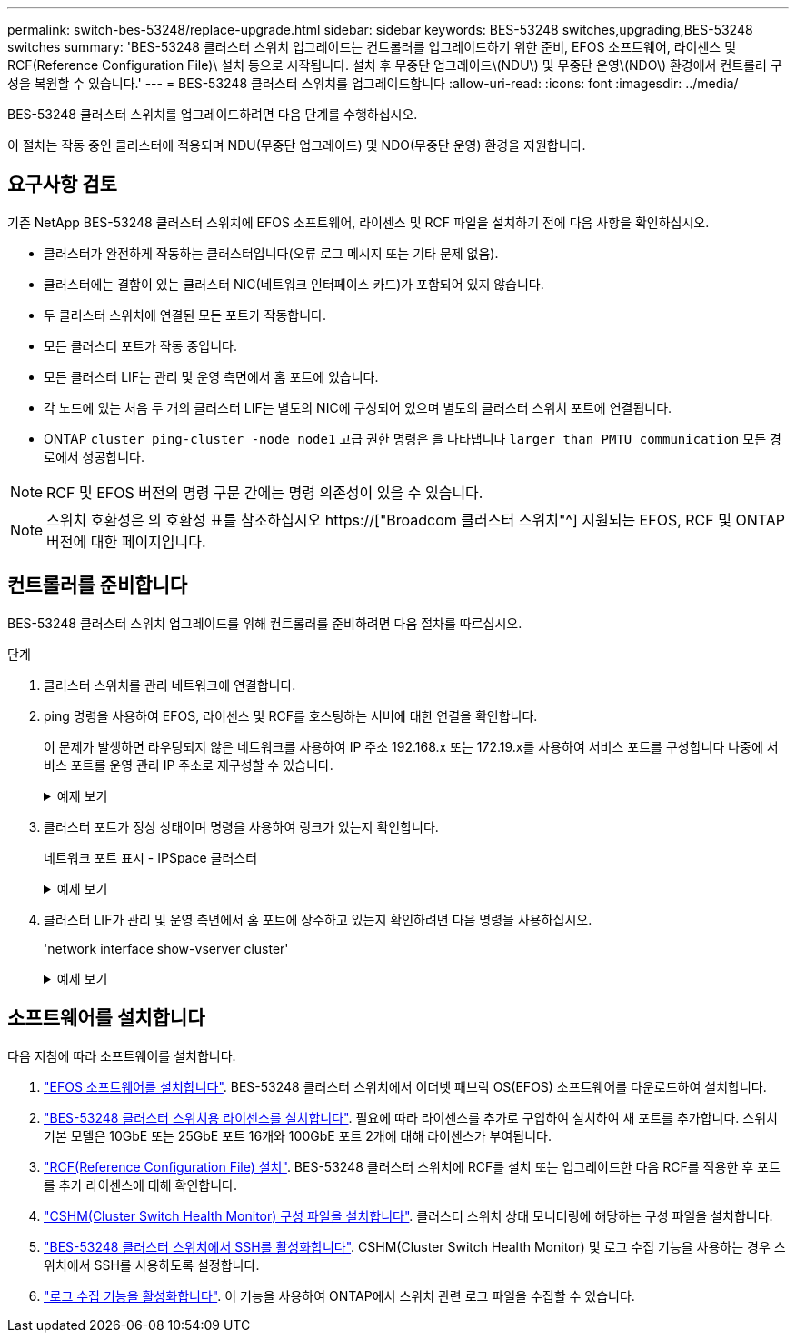 ---
permalink: switch-bes-53248/replace-upgrade.html 
sidebar: sidebar 
keywords: BES-53248 switches,upgrading,BES-53248 switches 
summary: 'BES-53248 클러스터 스위치 업그레이드는 컨트롤러를 업그레이드하기 위한 준비, EFOS 소프트웨어, 라이센스 및 RCF(Reference Configuration File)\ 설치 등으로 시작됩니다. 설치 후 무중단 업그레이드\(NDU\) 및 무중단 운영\(NDO\) 환경에서 컨트롤러 구성을 복원할 수 있습니다.' 
---
= BES-53248 클러스터 스위치를 업그레이드합니다
:allow-uri-read: 
:icons: font
:imagesdir: ../media/


[role="lead"]
BES-53248 클러스터 스위치를 업그레이드하려면 다음 단계를 수행하십시오.

이 절차는 작동 중인 클러스터에 적용되며 NDU(무중단 업그레이드) 및 NDO(무중단 운영) 환경을 지원합니다.



== 요구사항 검토

기존 NetApp BES-53248 클러스터 스위치에 EFOS 소프트웨어, 라이센스 및 RCF 파일을 설치하기 전에 다음 사항을 확인하십시오.

* 클러스터가 완전하게 작동하는 클러스터입니다(오류 로그 메시지 또는 기타 문제 없음).
* 클러스터에는 결함이 있는 클러스터 NIC(네트워크 인터페이스 카드)가 포함되어 있지 않습니다.
* 두 클러스터 스위치에 연결된 모든 포트가 작동합니다.
* 모든 클러스터 포트가 작동 중입니다.
* 모든 클러스터 LIF는 관리 및 운영 측면에서 홈 포트에 있습니다.
* 각 노드에 있는 처음 두 개의 클러스터 LIF는 별도의 NIC에 구성되어 있으며 별도의 클러스터 스위치 포트에 연결됩니다.
* ONTAP `cluster ping-cluster -node node1` 고급 권한 명령은 을 나타냅니다 `larger than PMTU communication` 모든 경로에서 성공합니다.



NOTE: RCF 및 EFOS 버전의 명령 구문 간에는 명령 의존성이 있을 수 있습니다.


NOTE: 스위치 호환성은 의 호환성 표를 참조하십시오 https://["Broadcom 클러스터 스위치"^] 지원되는 EFOS, RCF 및 ONTAP 버전에 대한 페이지입니다.



== 컨트롤러를 준비합니다

BES-53248 클러스터 스위치 업그레이드를 위해 컨트롤러를 준비하려면 다음 절차를 따르십시오.

.단계
. 클러스터 스위치를 관리 네트워크에 연결합니다.
. ping 명령을 사용하여 EFOS, 라이센스 및 RCF를 호스팅하는 서버에 대한 연결을 확인합니다.
+
이 문제가 발생하면 라우팅되지 않은 네트워크를 사용하여 IP 주소 192.168.x 또는 172.19.x를 사용하여 서비스 포트를 구성합니다 나중에 서비스 포트를 운영 관리 IP 주소로 재구성할 수 있습니다.

+
.예제 보기
[%collapsible]
====
이 예에서는 스위치가 IP 주소 172.19.2.1로 서버에 연결되어 있는지 확인합니다.

[listing, subs="+quotes"]
----
(cs2)# *ping 172.19.2.1*
Pinging 172.19.2.1 with 0 bytes of data:

Reply From 172.19.2.1: icmp_seq = 0. time= 5910 usec.
----
====
. 클러스터 포트가 정상 상태이며 명령을 사용하여 링크가 있는지 확인합니다.
+
네트워크 포트 표시 - IPSpace 클러스터

+
.예제 보기
[%collapsible]
====
다음 예는 Link 값이 Up 이고 Health Status가 Healthy인 모든 포트의 출력 유형을 보여줍니다.

[listing, subs="+quotes"]
----
cluster1::> *network port show -ipspace Cluster*

Node: node1
                                                                    Ignore
                                               Speed(Mbps) Health   Health
Port   IPspace      Broadcast Domain Link MTU  Admin/Oper  Status   Status
------ ------------ ---------------- ---- ---- ----------- -------- ------
e0a    Cluster      Cluster          up   9000  auto/10000 healthy  false
e0b    Cluster      Cluster          up   9000  auto/10000 healthy  false

Node: node2
                                                                    Ignore
                                               Speed(Mbps) Health   Health
Port   IPspace      Broadcast Domain Link MTU  Admin/Oper  Status   Status
-----  ------------ ---------------- ---- ---- ----------- -------- ------
e0a    Cluster      Cluster          up   9000  auto/10000 healthy  false
e0b    Cluster      Cluster          up   9000  auto/10000 healthy  false
----
====
. 클러스터 LIF가 관리 및 운영 측면에서 홈 포트에 상주하고 있는지 확인하려면 다음 명령을 사용하십시오.
+
'network interface show-vserver cluster'

+
.예제 보기
[%collapsible]
====
이 예제에서 '-vserver' 매개 변수는 클러스터 포트와 연결된 LIF에 대한 정보를 표시합니다. '상태 관리/작업'은 반드시 가동되어야 하며 '홈'은 진실이어야 합니다.

[listing, subs="+quotes"]
----
cluster1::> *network interface show -vserver Cluster*

          Logical      Status     Network             Current       Current Is
Vserver   Interface    Admin/Oper Address/Mask        Node          Port    Home
--------- ----------   ---------- ------------------  ------------- ------- ----
Cluster
          node1_clus1
                       up/up      169.254.217.125/16  node1         e0a     true
          node1_clus2
                       up/up      169.254.205.88/16   node1         e0b     true
          node2_clus1
                       up/up      169.254.252.125/16  node2         e0a     true
          node2_clus2
                       up/up      169.254.110.131/16  node2         e0b     true
----
====




== 소프트웨어를 설치합니다

다음 지침에 따라 소프트웨어를 설치합니다.

. link:configure-efos-software.html["EFOS 소프트웨어를 설치합니다"]. BES-53248 클러스터 스위치에서 이더넷 패브릭 OS(EFOS) 소프트웨어를 다운로드하여 설치합니다.
. link:configure-licenses.html["BES-53248 클러스터 스위치용 라이센스를 설치합니다"]. 필요에 따라 라이센스를 추가로 구입하여 설치하여 새 포트를 추가합니다. 스위치 기본 모델은 10GbE 또는 25GbE 포트 16개와 100GbE 포트 2개에 대해 라이센스가 부여됩니다.
. link:configure-install-rcf.html["RCF(Reference Configuration File) 설치"]. BES-53248 클러스터 스위치에 RCF를 설치 또는 업그레이드한 다음 RCF를 적용한 후 포트를 추가 라이센스에 대해 확인합니다.
. link:configure-health-monitor.html["CSHM(Cluster Switch Health Monitor) 구성 파일을 설치합니다"]. 클러스터 스위치 상태 모니터링에 해당하는 구성 파일을 설치합니다.
. link:configure-ssh.html["BES-53248 클러스터 스위치에서 SSH를 활성화합니다"]. CSHM(Cluster Switch Health Monitor) 및 로그 수집 기능을 사용하는 경우 스위치에서 SSH를 사용하도록 설정합니다.
. link:configure-log-collection.html["로그 수집 기능을 활성화합니다"]. 이 기능을 사용하여 ONTAP에서 스위치 관련 로그 파일을 수집할 수 있습니다.

